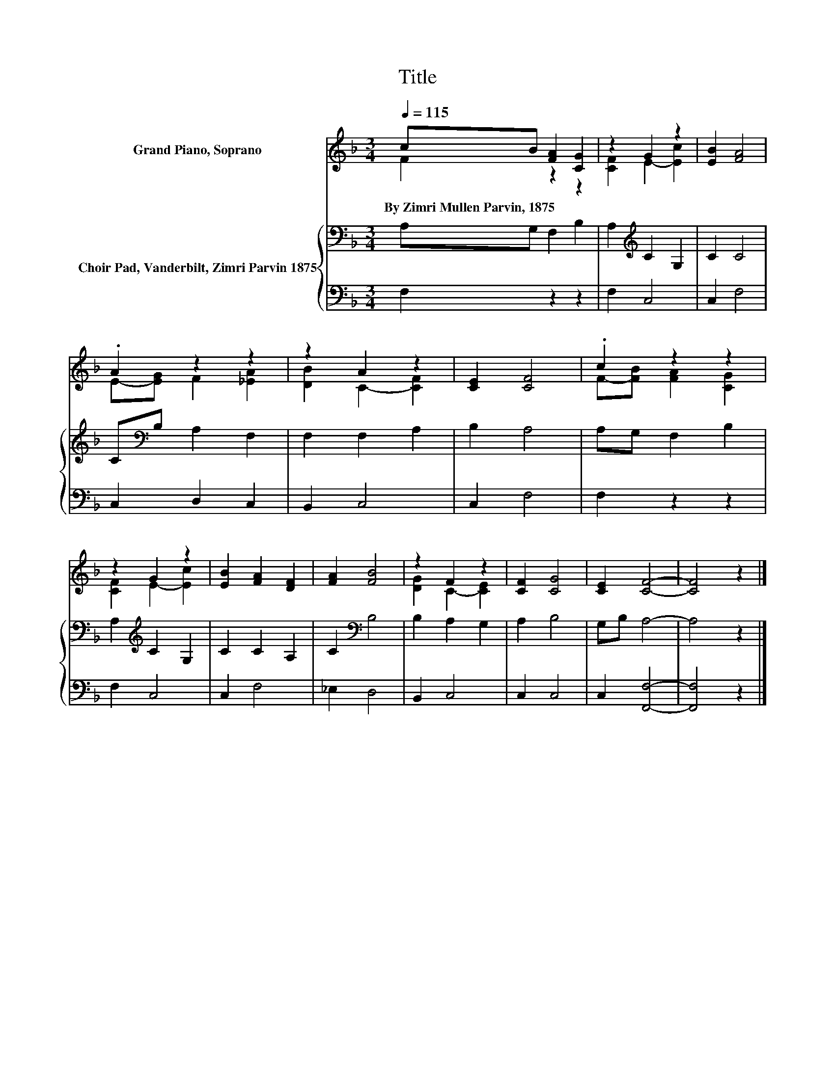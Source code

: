 X:1
T:Title
%%score ( 1 2 ) { 3 | 4 }
L:1/8
Q:1/4=115
M:3/4
K:F
V:1 treble nm="Grand Piano, Soprano"
V:2 treble 
V:3 bass nm="Choir Pad, Vanderbilt, Zimri Parvin 1875"
V:4 bass 
V:1
 cB [FA]2 [CG]2 | z2 G2 z2 | [EB]2 [FA]4 | .A2 z2 z2 | z2 A2 z2 | [CE]2 [CF]4 | .c2 z2 z2 | %7
w: By~Zimri~Mullen~Parvin,~1875 * * *|||||||
 z2 G2 z2 | [EB]2 [FA]2 [DF]2 | [FA]2 [FB]4 | z2 F2 z2 | [CF]2 [CG]4 | [CE]2 [CF]4- | [CF]4 z2 |] %14
w: |||||||
V:2
 F2 z2 z2 | [CF]2 E2- [Ec]2 | x6 | E-[EG] F2 [_EA]2 | [DB]2 C2- [CF]2 | x6 | F-[FB] [FA]2 [CG]2 | %7
 [CF]2 E2- [Ec]2 | x6 | x6 | [DG]2 C2- [CE]2 | x6 | x6 | x6 |] %14
V:3
 A,G, F,2 B,2 | A,2[K:treble] C2 G,2 | C2 C4 | C[K:bass]B, A,2 F,2 | F,2 F,2 A,2 | B,2 A,4 | %6
 A,G, F,2 B,2 | A,2[K:treble] C2 G,2 | C2 C2 A,2 | C2[K:bass] B,4 | B,2 A,2 G,2 | A,2 B,4 | %12
 G,B, A,4- | A,4 z2 |] %14
V:4
 F,2 z2 z2 | F,2 C,4 | C,2 F,4 | C,2 D,2 C,2 | B,,2 C,4 | C,2 F,4 | F,2 z2 z2 | F,2 C,4 | C,2 F,4 | %9
 _E,2 D,4 | B,,2 C,4 | C,2 C,4 | C,2 [F,,F,]4- | [F,,F,]4 z2 |] %14

